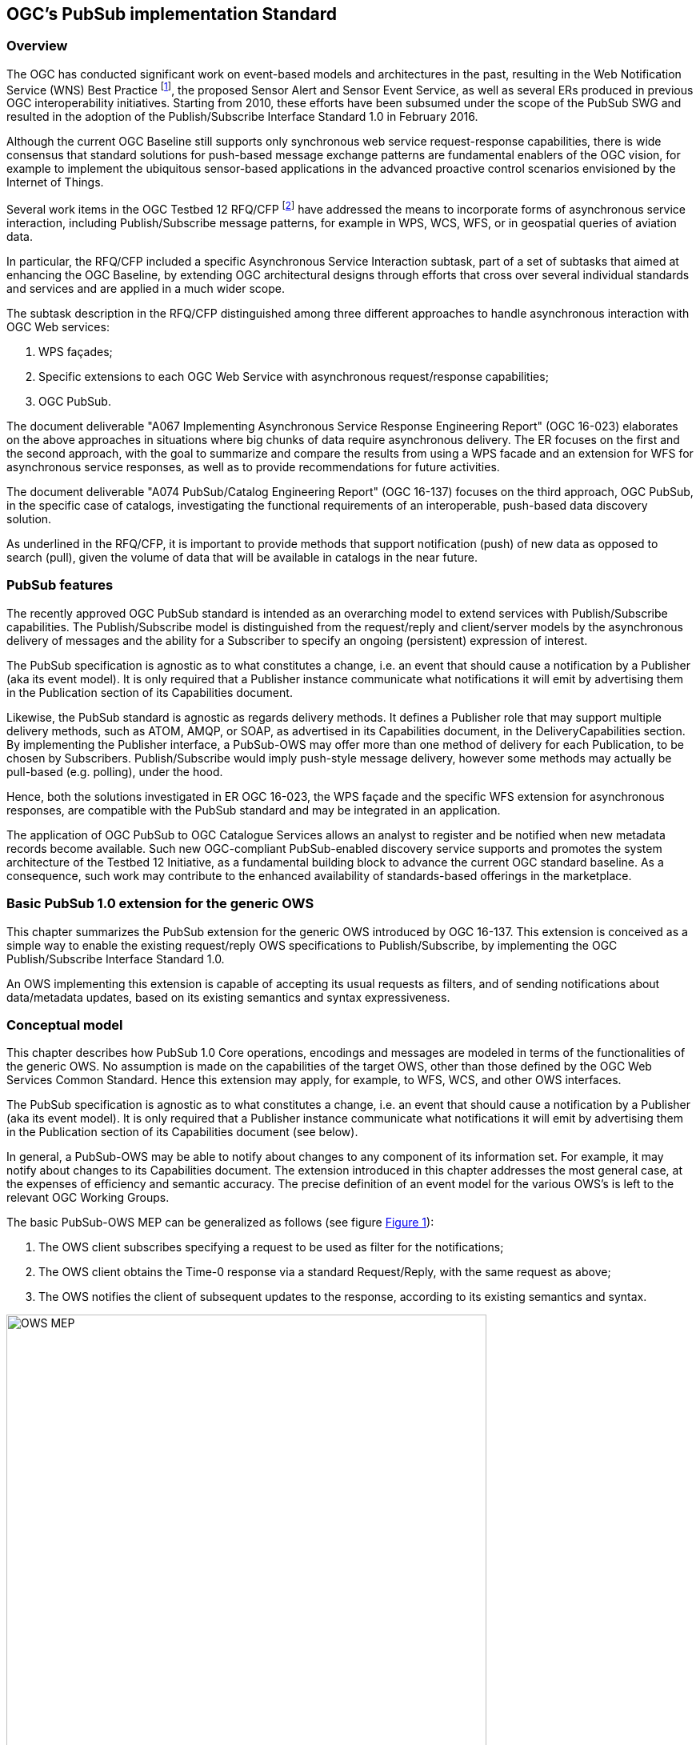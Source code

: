 == OGC’s PubSub implementation Standard

=== Overview

The OGC has conducted significant work on event-based models and architectures in the past, resulting in the Web Notification Service (WNS) Best Practice footnote:[http://portal.opengeospatial.org/files/?artifact_id=18776], the proposed Sensor Alert and Sensor Event Service, as well as several ERs produced in previous OGC interoperability initiatives. Starting from 2010, these efforts have been subsumed under the scope of the PubSub SWG and resulted in the adoption of the Publish/Subscribe Interface Standard 1.0 in February 2016.

Although the current OGC Baseline still supports only synchronous web service request-response capabilities, there is wide consensus that standard solutions for push-based message exchange patterns are fundamental enablers of the OGC vision, for example to implement the ubiquitous sensor-based applications in the advanced proactive control scenarios envisioned by the Internet of Things.

Several work items in the OGC Testbed 12 RFQ/CFP footnote:[http://www.opengeospatial.org/standards/requests/139] have addressed the means to incorporate forms of asynchronous service interaction, including Publish/Subscribe message patterns, for example in WPS, WCS, WFS, or in geospatial queries of aviation data.

In particular, the RFQ/CFP included a specific Asynchronous Service Interaction subtask, part of a set of subtasks that aimed at enhancing the OGC Baseline, by extending OGC architectural designs through efforts that cross over several individual standards and services and are applied in a much wider scope.

The subtask description in the RFQ/CFP distinguished among three different approaches to handle asynchronous interaction with OGC Web services:

1. WPS façades;
2. Specific extensions to each OGC Web Service with asynchronous request/response capabilities;
3. OGC PubSub.

The document deliverable "A067 Implementing Asynchronous Service Response Engineering Report" (OGC 16-023) elaborates on the above approaches in situations where big chunks of data require asynchronous delivery. The ER focuses on the first and the second approach, with the goal to summarize and compare the results from using a WPS facade and an extension for WFS for asynchronous service responses, as well as to provide recommendations for future activities.

The document deliverable "A074 PubSub/Catalog Engineering Report" (OGC 16-137) focuses on the third approach, OGC PubSub, in the specific case of catalogs, investigating the functional requirements of an interoperable, push-based data discovery solution.

As underlined in the RFQ/CFP, it is important to provide methods that support notification (push) of new data as opposed to search (pull), given the volume of data that will be available in catalogs in the near future.

=== PubSub features

The recently approved OGC PubSub standard is intended as an overarching model to extend services with Publish/Subscribe capabilities. The Publish/Subscribe model is distinguished from the request/reply and client/server models by the asynchronous delivery of messages and the ability for a Subscriber to specify an ongoing (persistent) expression of interest.

The PubSub specification is agnostic as to what constitutes a change, i.e. an event that should cause a notification by a Publisher (aka its event model). It is only required that a Publisher instance communicate what notifications it will emit by advertising them in the Publication section of its Capabilities document.

Likewise, the PubSub standard is agnostic as regards delivery methods. It defines a Publisher role that may support multiple delivery methods, such as ATOM, AMQP, or SOAP, as advertised in its Capabilities document, in the DeliveryCapabilities section. By implementing the Publisher interface, a PubSub-OWS may offer more than one method of delivery for each Publication, to be chosen by Subscribers. Publish/Subscribe would imply push-style message delivery, however some methods may actually be pull-based (e.g. polling), under the hood.

Hence, both the solutions investigated in ER OGC 16-023, the WPS façade and the specific WFS extension for asynchronous responses, are compatible with the PubSub standard and may be integrated in an application.

The application of OGC PubSub to OGC Catalogue Services allows an analyst to register and be notified when new metadata records become available. Such new OGC-compliant PubSub-enabled discovery service supports and promotes the system architecture of the Testbed 12 Initiative, as a fundamental building block to advance the current OGC standard baseline. As a consequence, such work may contribute to the enhanced availability of standards-based offerings in the marketplace.


=== Basic PubSub 1.0 extension for the generic OWS

This chapter summarizes the PubSub extension for the generic OWS introduced by OGC 16-137. This extension is conceived as a simple way to enable the existing request/reply OWS specifications to Publish/Subscribe, by implementing the OGC Publish/Subscribe Interface Standard 1.0.

An OWS implementing this extension is capable of accepting its usual requests as filters, and of sending notifications about data/metadata updates, based on its existing semantics and syntax expressiveness.

=== Conceptual model
This chapter describes how PubSub 1.0 Core operations, encodings and messages are modeled in terms of the functionalities of the generic OWS. No assumption is made on the capabilities of the target OWS, other than those defined by the OGC Web Services Common Standard. Hence this extension may apply, for example, to WFS, WCS, and other OWS interfaces.

The PubSub specification is agnostic as to what constitutes a change, i.e. an event that should cause a notification by a Publisher (aka its event model). It is only required that a Publisher instance communicate what notifications it will emit by advertising them in the Publication section of its Capabilities document (see below).

In general, a PubSub-OWS may be able to notify about changes to any component of its information set. For example, it may notify about changes to its Capabilities document.
The extension introduced in this chapter addresses the most general case, at the expenses of efficiency and semantic accuracy. The precise definition of an event model for the various OWS's is left to the relevant OGC Working Groups.

The basic PubSub-OWS MEP can be generalized as follows (see figure <<OWS_MEP>>):

1. The OWS client subscribes specifying a request to be used as filter for the notifications;
2. The OWS client obtains the Time-0 response via a standard Request/Reply, with the same request as above;
3. The OWS notifies the client of subsequent updates to the response, according to its existing semantics and syntax.

[[OWS_MEP]]
[#OWS_MEP,reftext='{figure-caption} {counter:figure-num}']
.OWS Publish/Subscribe MEP
image::figures/clause_3/OWS_MEP.png[align=center,width=600]

This may be formalized in an “OWS Request/Reply Publisher” Conformance Class that:

* Accepts OWS requests as subscription filters
** The Publisher may constraint the filter expressions allowed in Subscriptions (e.g. by imposing OpenSearch templates)
* Sends corresponding OWS responses to notify about data/metadata updates

This MEP is a simple way to enable existing OWSs to PubSub, allowing to bind the PubSub 1.0 Core operations, encodings and messages to the standard OWS functionalities, data models, and semantics.


=== Required Capabilities components
PubSub Core requires that the OWS advertise the implemented Conformance Classes in its Capabilities document, namely in the Profile property of the ServiceIdentification section (as of OWS Common 1.1). Besides, it requires that the additional Capabilities components represented in figure <<PubSubCapabilitiescomponents>> are returned in the GetCapabilities response, but does not specify the specific mechanism for incorporating these additional Capabilities components into the OWS Capabilities document. These extension proposes to include these additional Capabilities components in the ExtendedCapabilities of the OWS, as detailed in the following chapters.

[[PubSubCapabilitiescomponents]]
[#PubSubCapabilitiescomponents,reftext='{figure-caption} {counter:figure-num}']
.PubSub Capabilities components
image::figures/clause_3/PubSubCapabilitiescomponents.png[align=center,width=600]


==== FilterCapabilities
The FilterCapabilities section describes the filtering-related capabilities of a PubSub-OWS, i.e. the filter languages it supports for matching events against subscriptions (e.g., OGC Filter Encoding). This allows the pluggability of filter languages.

[[OWSFilterCapabilities]]
[#OWSFilterCapabilities,reftext='{figure-caption} {counter:figure-num}']
.Filter Capabilities
image::figures/clause_3/FilterCapabilities.png[align=center,width=200]

The SupportedCapabilities elements allows restricting the acceptable requests, possibly providing templates. The following Capabilities snippet declares that this PubSub-OWS instance (namely, a CSW) accepts as subscription filters GetRecords requests conforming to the specified OpenSearch template. Multiple templates may be introduced, specifying multiple FilterLanguages.

.FilterCapabilities
[source,xml]
----
<FilterCapabilities>
   <FilterLanguage>
      <Abstract>This PubSub-OWS accepts requests as subscription filters, according to the OpenSearch template specified in SupportedCapabilities.
      </Abstract>
      <Identifier>http://www.opengis.net/spec/pubsub/1.0/conf/ows/request-reply-publisher</Identifier>
      <SupportedCapabilities>http://tb12.essi-lab.eu/pubsub-csw/services/opensearch?ct={count?}&amp;st={searchTerms?}&amp;bbox={geo:box?}&amp;ts={time:start?}&amp;te={time:end?}
      </SupportedCapabilities>
   </FilterLanguage>
</FilterCapabilities>
----


==== DeliveryCapabilities
The DeliveryCapabilities section describes the delivery methods supported by the PubSub-OWS, e.g. SOAP, WS-Notification, ATOM, SSE, WebSockets, OAI-PMH. This allows the pluggability of delivery methods.

[[DeliveryCapabilities]]
[#DeliveryCapabilities,reftext='{figure-caption} {counter:figure-num}']
.Delivery Capabilities
image::figures/clause_3/DeliveryCapabilities.png[align=center,width=200]

The following Capabilities snippet declares that this PubSub-OWS instance delivers notifications via SSE (see chapter <<DeliveryMethods>>, below).

.DeliveryCapabilities
[source,xml]
----
<DeliveryCapabilities>
   <DeliveryMethod>
      <Abstract>This PubSub-OWS supports notification delivery via SSE.
      </Abstract>
      <Identifier>http://www.w3.org/TR/eventsource/
      </Identifier>
   </DeliveryMethod>
</DeliveryCapabilities>
----

[[DeliveryMethods]]
===== Delivery methods
The DeliveryCapabilities section describes the methods supported by the PubSub-OWS for delivering notifications.
Publishers may offer more than one method of delivery for each Publication, to be chosen by Subscribers. Publish/Subscribe would imply push-style message delivery, however some methods may actually be pull-based (e.g. polling), under the hood.

Examples include: SOAP and related technologies, such as  WS-Notification (used by PSSB), ATOM (polling using the “If-Modified-Since” and “start-index” parameters), PubSubHubbub, OAI-PMH (polling using the “from” parameter), e-mail, SMS, WebSockets, SSE.

Server-Sent Events (SSE) is a pure push-style communication technology based on HTTP and the SSE EventSource API standardized as part of HTML5 by the W3C. A SSE client (e.g. all modern HTML 5.0 browsers) receives automatic updates from a server via HTTP connection, simply setting the following parameters:

* ContentType: "text/event-stream;charset=UTF-8”
* Cache-Control: "no-cache”
* Connection: "keep-alive”


==== Publications
The Publications section describes the contents offered by the PubSub-OWS, i.e. the sequences of notifications that Subscribers can subscribe to.

[[Publications]]
[#Publications,reftext='{figure-caption} {counter:figure-num}']
.Publications
image::figures/clause_3/Publications.png[align=center,width=200]

The following Capabilities snippet declares a publication that notifies on all the relevant events for this PubSub-OWS. Notifications can be filtered with the semantics of the requests of this OWS and are delivered via SSE, encoded in JSON (see chapter <<OWSNotificationEncoding>>, below).

.Publications
[source,xml]
----
<Publications>
   <Publication>
      <Abstract>>This publication notifies on all the relevant events for this PubSub-OWS.
      </Abstract>
      <Identifier>ALL</Identifier>
      <ContentType>application/json</ContentType>
      <SupportedFilterLanguage>http://www.opengis.net/spec/pubsub/1.0/conf/ows/request-reply-publisher</SupportedFilterLanguage>
      <SupportedDeliveryMethod>http://www.w3.org/TR/eventsource/</SupportedDeliveryMethod>
   </Publication>
</Publications>
----

[[OWSNotificationEncoding]]
===== Notification encoding
For the generic OWS instance, no operation is defined that provides the basic semantics of “insert”, “update”, and “delete” actions on the content managed by the instance.

The most generic mechanism to notify about updates is that the Publisher re-send the whole response element corresponding to the request used as filter in the Subscription. For example, in the case of WFS, if the client subscribes with a wfs:GetFeature request as a filter, the PubSub-WFS should notify about any changes by delivering a standard wfs:FeatureCollection, in response to that request.

By receiving the new response and comparing it with the previous one, a Subscriber can figure out the changes. Future evolutions of this extension may evaluate more efficient and semantically accurate encoding of notifications. A possible option for XML-based content types is XMLdiff (e.g. XML Patch, RFC 5261), or annotations (XML attributes) to add simple CRUD semantics on top of the existing XSDs.


[[LegacyComponents]]
=== Support to legacy components
The integration of legacy components in an eventing architecture is desirable in a number of scenarios. However, legacy components may not be instrumented to monitor their state for the purpose of notification, nor to react upon notifications from other components (or they may, but by legacy, non-standard mechanisms).

Implementing the PubSub 1.0 Standard in a legacy component may not be feasible or practical. In some cases, the legacy component can be adapted to the Publish/Subscribe MEP by an additional functional entity that realize the Publish/Subscribe functionalities. Such mediating entity acts as a proxy/adapter, i.e. a middleman between the source and the target of the message exchange, implementing the behavior and/or the interfaces required by the PubSub specification.

This use case has been considered in the phase of requirement analysis for the PubSub 1.0 standard footnote:[See also the Proxied Publish/Subscribe use case (access restricted to OGC Members): https://portal.opengeospatial.org/wiki/PUBSUBswg/PubSubSwgUseCaseBrokeredPubSub] and is supported by the Brokering Publisher Conformance Class of the PubSub 1.0 Standard.

Depending on the intended role of the legacy component, the use case is twofold:

* Proxied Subscribe – a proxy/adapter component subscribes to a Publisher on behalf of the legacy system and acts appropriately upon receiving notifications of interest.

[[ProxiedSubscribe]]
[#ProxiedSubscribe,reftext='{figure-caption} {counter:figure-num}']
.Proxied subscribe
image::figures/clause_3/proxied_subscribe.png[align=center,width=450]

* Proxied Publish – a proxy/adapter component monitors the legacy system and generates appropriate notifications upon relevant events (according to a given event model). The proxy/adapter may act as a full-fledged Publisher, accepting Subscriptions against the sequence of notifications, or just act as a pure Sender, relaying each notification to another Publisher entity (see figure <<ProxiedPublish>>).

[[ProxiedPublish]]
[#ProxiedPublish,reftext='{figure-caption} {counter:figure-num}']
.Proxied publish
image::figures/clause_3/proxied_publish.png[align=center,width=500]

The Brokering Publisher Conformance Class of the PubSub 1.0 Standard supports this use case. In fact, a Brokering Publisher (or, more simply, a broker), is an intermediary between Subscribers and other Publishers which have been previously registered with the broker. The broker is not the original producer of messages, but only acts as a message middleman, re-publishing messages received from other Publishers and decoupling them from their Subscribers. A broker may shuffle or aggregate messages into different publications, may offer publications with different delivery methods than the original ones, or otherwise process the messages (e.g. converting their format). A broker may also provide advanced messaging features, such as load balancing.

In general, a broker is a distinct third party that acts as a communication intermediary between the source and the target of a communication, mediating their interfaces and in some cases adding new behavior. Hence, a broker may conveniently act as a proxy/adapter for one or more legacy components, flexibly implementing any combination of the above twofold use case.

The Brokering Publisher Conformance Class does not mandate any specific behavior to be implemented, in particular as regards the support to Delivery Capabilities, Filtering Capabilities, and Publications of the brokered Publishers. Brokers are free to interact with the brokered Publishers as appropriate for their specific application. Interactions may include subscribing to the offered publications, harvesting the data, decorating the capabilities, or other behavior (future extensions of the Conformance Class may standardize the behavior of Brokering Publishers in specific application scenarios).

Examples of Brokering Publisher applications include the following:

* Publisher Aggregation – a broker subscribes to several Publishers and relays their publications (without modifications) to interested Subscribers, acting like a Proxy to multiple Publishers. Optionally, the broker may adapt the service interface (binding) of the aggregated Publishers.
* Publication Aggregation – a broker receives messages generated by several Publishers (e.g. dumb sensors) and publishes them to the interested Subscribers as a single publication at a single endpoint, for the sake of simpler connectivity, or improved accountability, or easier management of subscriptions, etc.
* GeoSynchronization (GSS) - GSS is a mediation service that controls transactional access to one or more WFS's (e.g. to moderate updates in crowdsourcing scenarios).
A GSS maintains several event channels, including one for changes applied to the WFS content. Clients can subscribe to the channels (possibly specifying a filter) and be notified by the GSS whenever new entries appear.
A GSS may be used to monitor insert/update/delete operations performed on one or more WFS's and send appropriate notifications, implementing the PubSub 1.0 Brokering Publisher Conformance Class. Whenever an event (i.e. a Transaction) occurs on a WFS, the GSS will notify Subscribers of that event. In this way WFS's that do not implement the PubSub 1.0 Standard can participate in an eventing architecture. There are plans to extend GSS to other OGC access services, such as WCS.
